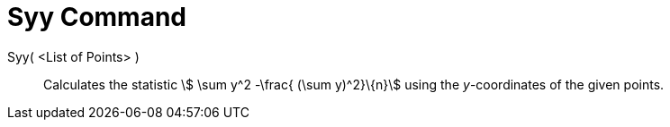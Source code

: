 = Syy Command
:page-en: commands/Syy
ifdef::env-github[:imagesdir: /en/modules/ROOT/assets/images]

Syy( <List of Points> )::
  Calculates the statistic stem:[ \sum y^2 -\frac{ (\sum y)^2}\{n}] using the _y_-coordinates of the given points.
